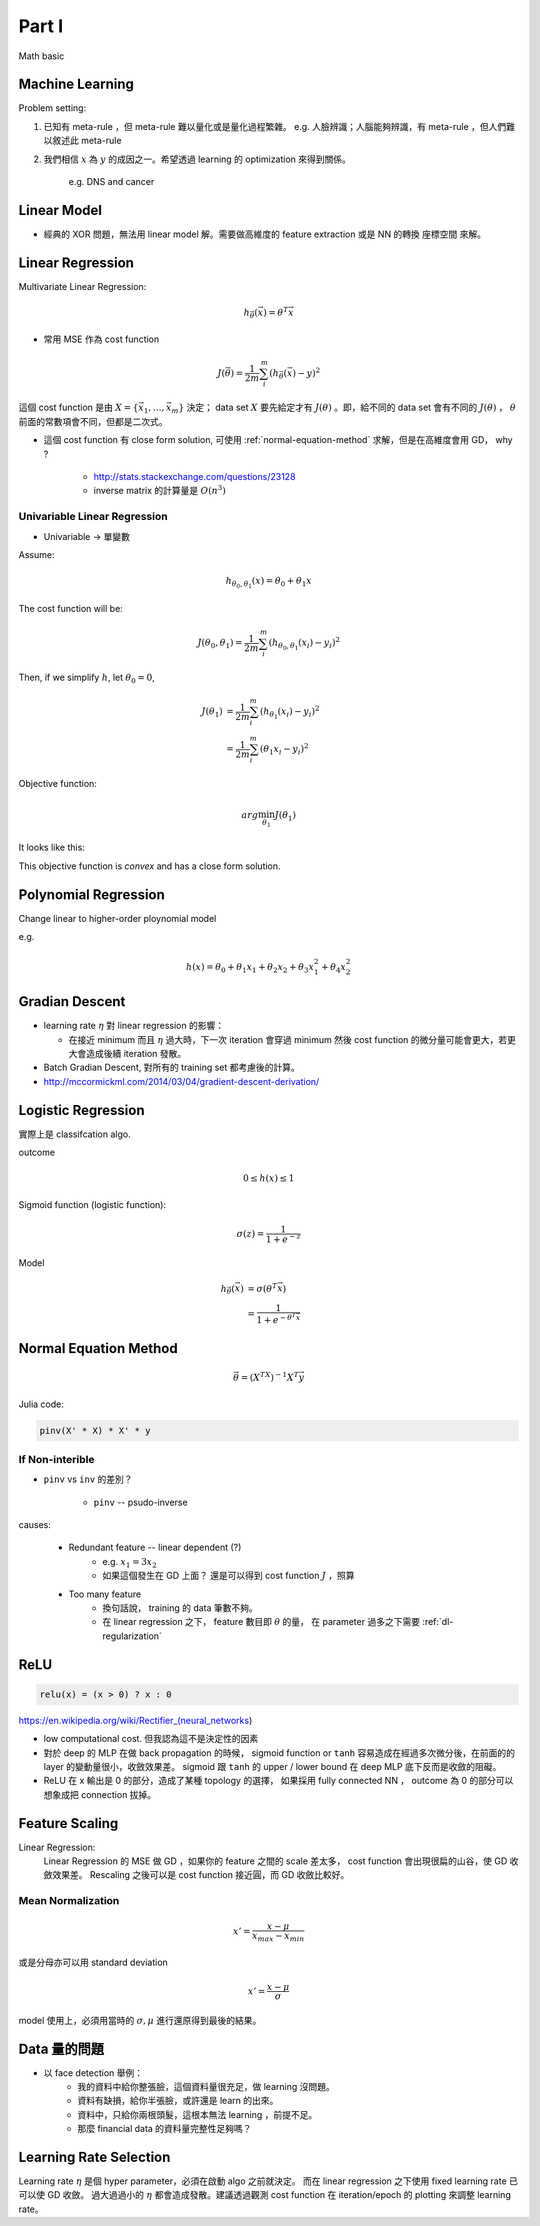 Part I
===============================================================================

Math basic

Machine Learning
----------------------------------------------------------------------

Problem setting:

#. 已知有 meta-rule ，但 meta-rule 難以量化或是量化過程繁雜。
   e.g. 人臉辨識；人腦能夠辨識，有 meta-rule ，但人們難以敘述此 meta-rule

#. 我們相信 :math:`x` 為 :math:`y` 的成因之一。希望透過 learning 的
   optimization 來得到關係。
    e.g. DNS and cancer


Linear Model
----------------------------------------------------------------------

* 經典的 XOR 問題，無法用 linear model 解。需要做高維度的 feature extraction
  或是 NN 的轉換 座標空間 來解。


Linear Regression
----------------------------------------------------------------------

Multivariate Linear Regression:

.. math::

    h_{\vec{\theta}}(\vec{x}) = \theta^T \vec{x}

* 常用 MSE 作為 cost function

.. math::

    J(\vec{\theta}) = \frac{1}{2m} \sum_i^m (h_{\vec{\theta}}(\vec{x}) - y)^2

這個 cost function 是由 :math:`X = \{ \vec{x_1}, \dots, \vec{x_m} \}`
決定； data set :math:`X` 要先給定才有 :math:`J(\theta)` 。即，給不同的
data set 會有不同的 :math:`J(\theta)` ， :math:`\theta`
前面的常數項會不同，但都是二次式。

* 這個 cost function 有 close form solution, 可使用 :ref:`normal-equation-method`
  求解，但是在高維度會用 GD， why ?

    * http://stats.stackexchange.com/questions/23128

    * inverse matrix 的計算量是 :math:`O(n^3)`


Univariable Linear Regression
++++++++++++++++++++++++++++++++++++++++++++++++++++++++++++

* Univariable -> 單變數

Assume:

.. math::

    h_{\theta_0, \theta_1}(x) = \theta_0 + \theta_1 x

The cost function will be:

.. math::

    J(\theta_0, \theta_1) =
    \frac{1}{2m} \sum_i^m (h_{\theta_0, \theta_1}(x_i) - y_i)^2


Then, if we simplify :math:`h`, let :math:`\theta_0 = 0`,

.. math::

    \begin{align}
        J(\theta_1) & = \frac{1}{2m} \sum_i^m (h_{\theta_1}(x_i) - y_i)^2 \\
                    & = \frac{1}{2m} \sum_i^m (\theta_1 x_i - y_i)^2
    \end{align}

Objective function:

.. math::

    arg\min_{\theta_1} J(\theta_1)

It looks like this:

.. image:: ./img/uni_linreg_cost.png

This objective function is *convex* and has a close form solution.


Polynomial Regression
----------------------------------------------------------------------

Change linear to higher-order ploynomial model

e.g.

.. math::

    h(x) = \theta_0 + \theta_1 x_1 + \theta_2 x_2 +
           \theta_3 x_1^2 + \theta_4 x_2^2


Gradian Descent
----------------------------------------------------------------------

* learning rate :math:`\eta` 對 linear regression 的影響：

  * 在接近 minimum 而且 :math:`\eta` 過大時，下一次 iteration 會穿過 minimum
    然後 cost function 的微分量可能會更大，若更大會造成後續 iteration 發散。

* Batch Gradian Descent, 對所有的 training set 都考慮後的計算。

* http://mccormickml.com/2014/03/04/gradient-descent-derivation/


Logistic Regression
----------------------------------------------------------------------

實際上是 classifcation algo.

outcome

.. math::

    0 \leq h(x) \leq 1

Sigmoid function (logistic function):

.. math::

    \sigma(z) = \frac{1}{1 + e^{-z}}

.. image:: ./img/sigmoid.png

Model

.. math::

    \begin{align}
        h_{\vec{\theta}}(\vec{x}) & = \sigma(\theta^T \vec{x}) \\
            & = \frac{1}{1 + e^{-\theta^T \vec{x}}}
    \end{align}


.. _normal-equation-method:

Normal Equation Method
----------------------------------------------------------------------

.. math::

    \vec{\theta} = (X^TX)^{-1} X^T \vec{y}

Julia code:

.. code-block:: julia

    pinv(X' * X) * X' * y


If Non-interible
++++++++++++++++++++++++++++++++++++++++++++++++++++++++++++

* ``pinv`` vs ``inv`` 的差別？

    * ``pinv`` -- psudo-inverse

causes:

    * Redundant feature -- linear dependent (?)
        * e.g. :math:`x_1 = 3 x_2`

        * 如果這個發生在 GD 上面？
          還是可以得到 cost function :math:`J` ，照算

    * Too many feature
        * 換句話說， training 的 data 筆數不夠。

        * 在 linear regression 之下， feature 數目即 :math:`\theta` 的量，
          在 parameter 過多之下需要 :ref:`dl-regularization`


ReLU
----------------------------------------------------------------------

.. code-block:: julia

    relu(x) = (x > 0) ? x : 0


https://en.wikipedia.org/wiki/Rectifier_(neural_networks)

- low computational cost. 但我認為這不是決定性的因素

- 對於 deep 的 MLP 在做 back propagation 的時候， sigmoid function or ``tanh``
  容易造成在經過多次微分後，在前面的的 layer 的變動量很小，收斂效果差。
  sigmoid 跟 ``tanh`` 的 upper / lower bound 在 deep MLP 底下反而是收斂的阻礙。

- ReLU 在 x 輸出是 0 的部分，造成了某種 topology 的選擇，
  如果採用 fully connected NN ， outcome 為 0 的部分可以想象成把 connection
  拔掉。


Feature Scaling
----------------------------------------------------------------------

Linear Regression:
    Linear Regression 的 MSE 做 GD ，如果你的 feature 之間的 scale 差太多，
    cost function 會出現很扁的山谷，使 GD 收斂效果差。 Rescaling 之後可以是
    cost function 接近圓，而 GD 收斂比較好。


Mean Normalization
++++++++++++++++++++++++++++++++++++++++++++++++++++++++++++

.. math::

    x' = \frac{x - \mu}{x_{max} - x_{min}}

或是分母亦可以用 standard deviation

.. math::

    x' = \frac{x - \mu}{\sigma}

model 使用上，必須用當時的 :math:`\sigma, \mu` 進行還原得到最後的結果。


Data 量的問題
----------------------------------------------------------------------

* 以 face detection 舉例：
    * 我的資料中給你整張臉，這個資料量很充足，做 learning 沒問題。

    * 資料有缺損，給你半張臉，或許還是 learn 的出來。

    * 資料中，只給你兩根頭髮，這根本無法 learning ，前提不足。

    * 那麼 financial data 的資料量完整性足夠嗎？


Learning Rate Selection
----------------------------------------------------------------------

Learning rate :math:`\eta` 是個 hyper parameter，必須在啟動 algo 之前就決定。
而在 linear regression 之下使用 fixed learning rate 已可以使 GD 收斂。
過大過過小的 :math:`\eta` 都會造成發散。建議透過觀測 cost function 在
iteration/epoch 的 plotting 來調整 learning rate。
